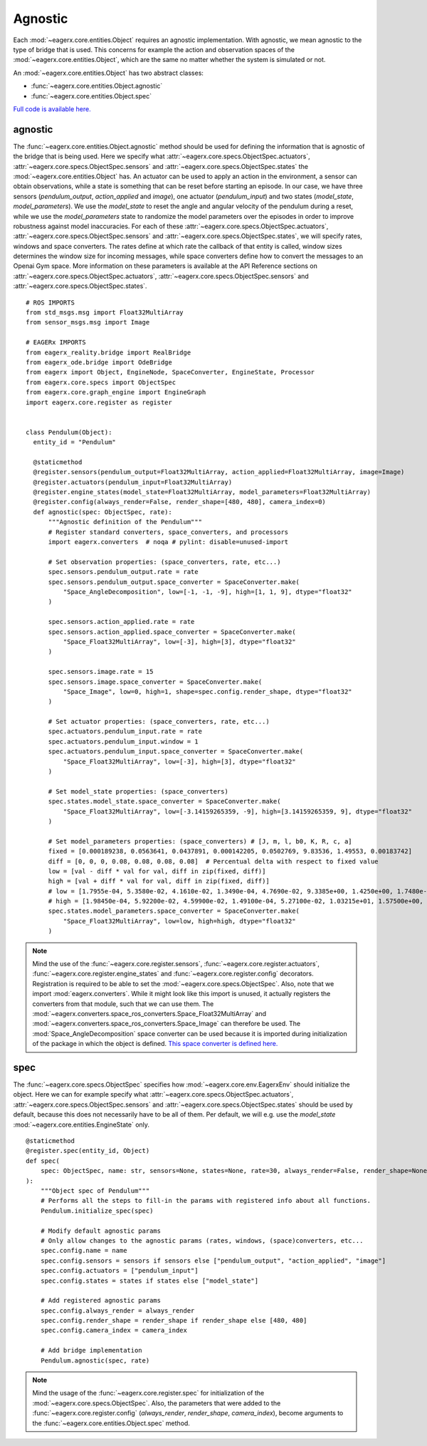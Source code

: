 ********
Agnostic
********

Each :mod:`~eagerx.core.entities.Object` requires an agnostic implementation.
With agnostic, we mean agnostic to the type of bridge that is used.
This concerns for example the action and observation spaces of the :mod:`~eagerx.core.entities.Object`, which are the same no matter whether the system is simulated or not.

An :mod:`~eagerx.core.entities.Object` has two abstract classes:

- :func:`~eagerx.core.entities.Object.agnostic`
- :func:`~eagerx.core.entities.Object.spec`

`Full code is available here. <https://github.com/eager-dev/eagerx_dcsc_setups/blob/master/eagerx_dcsc_setups/pendulum/objects.py>`_

agnostic
========

The :func:`~eagerx.core.entities.Object.agnostic` method should be used for defining the information that is agnostic of the bridge that is being used.
Here we specify what :attr:`~eagerx.core.specs.ObjectSpec.actuators`, :attr:`~eagerx.core.specs.ObjectSpec.sensors` and :attr:`~eagerx.core.specs.ObjectSpec.states` the :mod:`~eagerx.core.entities.Object` has.
An actuator can be used to apply an action in the environment, a sensor can obtain observations, while a state is something that can be reset before starting an episode.
In our case, we have three sensors (*pendulum_output*, *action_applied* and *image*), one actuator (*pendulum_input*) and two states (*model_state*, *model_parameters*).
We use the *model_state* to reset the angle and angular velocity of the pendulum during a reset, while we use the *model_parameters* state to randomize the model parameters over the episodes in order to improve robustness against model inaccuracies.
For each of these :attr:`~eagerx.core.specs.ObjectSpec.actuators`, :attr:`~eagerx.core.specs.ObjectSpec.sensors` and :attr:`~eagerx.core.specs.ObjectSpec.states`, we will specify rates, windows and space converters.
The rates define at which rate the callback of that entity is called, window sizes determines the window size for incoming messages, while space converters define how to convert the messages to an Openai Gym space.
More information on these parameters is available at the API Reference sections on :attr:`~eagerx.core.specs.ObjectSpec.actuators`, :attr:`~eagerx.core.specs.ObjectSpec.sensors` and :attr:`~eagerx.core.specs.ObjectSpec.states`.

::

  # ROS IMPORTS
  from std_msgs.msg import Float32MultiArray
  from sensor_msgs.msg import Image

  # EAGERx IMPORTS
  from eagerx_reality.bridge import RealBridge
  from eagerx_ode.bridge import OdeBridge
  from eagerx import Object, EngineNode, SpaceConverter, EngineState, Processor
  from eagerx.core.specs import ObjectSpec
  from eagerx.core.graph_engine import EngineGraph
  import eagerx.core.register as register


  class Pendulum(Object):
    entity_id = "Pendulum"

    @staticmethod
    @register.sensors(pendulum_output=Float32MultiArray, action_applied=Float32MultiArray, image=Image)
    @register.actuators(pendulum_input=Float32MultiArray)
    @register.engine_states(model_state=Float32MultiArray, model_parameters=Float32MultiArray)
    @register.config(always_render=False, render_shape=[480, 480], camera_index=0)
    def agnostic(spec: ObjectSpec, rate):
        """Agnostic definition of the Pendulum"""
        # Register standard converters, space_converters, and processors
        import eagerx.converters  # noqa # pylint: disable=unused-import

        # Set observation properties: (space_converters, rate, etc...)
        spec.sensors.pendulum_output.rate = rate
        spec.sensors.pendulum_output.space_converter = SpaceConverter.make(
            "Space_AngleDecomposition", low=[-1, -1, -9], high=[1, 1, 9], dtype="float32"
        )

        spec.sensors.action_applied.rate = rate
        spec.sensors.action_applied.space_converter = SpaceConverter.make(
            "Space_Float32MultiArray", low=[-3], high=[3], dtype="float32"
        )

        spec.sensors.image.rate = 15
        spec.sensors.image.space_converter = SpaceConverter.make(
            "Space_Image", low=0, high=1, shape=spec.config.render_shape, dtype="float32"
        )

        # Set actuator properties: (space_converters, rate, etc...)
        spec.actuators.pendulum_input.rate = rate
        spec.actuators.pendulum_input.window = 1
        spec.actuators.pendulum_input.space_converter = SpaceConverter.make(
            "Space_Float32MultiArray", low=[-3], high=[3], dtype="float32"
        )

        # Set model_state properties: (space_converters)
        spec.states.model_state.space_converter = SpaceConverter.make(
            "Space_Float32MultiArray", low=[-3.14159265359, -9], high=[3.14159265359, 9], dtype="float32"
        )

        # Set model_parameters properties: (space_converters) # [J, m, l, b0, K, R, c, a]
        fixed = [0.000189238, 0.0563641, 0.0437891, 0.000142205, 0.0502769, 9.83536, 1.49553, 0.00183742]
        diff = [0, 0, 0, 0.08, 0.08, 0.08, 0.08]  # Percentual delta with respect to fixed value
        low = [val - diff * val for val, diff in zip(fixed, diff)]
        high = [val + diff * val for val, diff in zip(fixed, diff)]
        # low = [1.7955e-04, 5.3580e-02, 4.1610e-02, 1.3490e-04, 4.7690e-02, 9.3385e+00, 1.4250e+00, 1.7480e-03]
        # high = [1.98450e-04, 5.92200e-02, 4.59900e-02, 1.49100e-04, 5.27100e-02, 1.03215e+01, 1.57500e+00, 1.93200e-03]
        spec.states.model_parameters.space_converter = SpaceConverter.make(
            "Space_Float32MultiArray", low=low, high=high, dtype="float32"
        )

.. note::
  Mind the use of the :func:`~eagerx.core.register.sensors`, :func:`~eagerx.core.register.actuators`, :func:`~eagerx.core.register.engine_states` and :func:`~eagerx.core.register.config` decorators.
  Registration is required to be able to set the :mod:`~eagerx.core.specs.ObjectSpec`.
  Also, note that we import :mod:`eagerx.converters`.
  While it might look like this import is unused, it actually registers the converters from that module, such that we can use them.
  The :mod:`~eagerx.converters.space_ros_converters.Space_Float32MultiArray` and :mod:`~eagerx.converters.space_ros_converters.Space_Image` can therefore be used.
  The :mod:`Space_AngleDecomposition` space converter can be used because it is imported during initialization of the package in which the object is defined.
  `This space converter is defined here. <https://github.com/eager-dev/eagerx_dcsc_setups/blob/master/eagerx_dcsc_setups/pendulum/converters.py>`_


spec
========

The :func:`~eagerx.core.specs.ObjectSpec` specifies how :mod:`~eagerx.core.env.EagerxEnv` should initialize the object.
Here we can for example specify what :attr:`~eagerx.core.specs.ObjectSpec.actuators`, :attr:`~eagerx.core.specs.ObjectSpec.sensors` and :attr:`~eagerx.core.specs.ObjectSpec.states` should be used by default, because this does not necessarily have to be all of them.
Per default, we will e.g. use the *model_state* :mod:`~eagerx.core.entities.EngineState` only.

::

  @staticmethod
  @register.spec(entity_id, Object)
  def spec(
      spec: ObjectSpec, name: str, sensors=None, states=None, rate=30, always_render=False, render_shape=None, camera_index=2
  ):
      """Object spec of Pendulum"""
      # Performs all the steps to fill-in the params with registered info about all functions.
      Pendulum.initialize_spec(spec)

      # Modify default agnostic params
      # Only allow changes to the agnostic params (rates, windows, (space)converters, etc...
      spec.config.name = name
      spec.config.sensors = sensors if sensors else ["pendulum_output", "action_applied", "image"]
      spec.config.actuators = ["pendulum_input"]
      spec.config.states = states if states else ["model_state"]

      # Add registered agnostic params
      spec.config.always_render = always_render
      spec.config.render_shape = render_shape if render_shape else [480, 480]
      spec.config.camera_index = camera_index

      # Add bridge implementation
      Pendulum.agnostic(spec, rate)


.. note::
  Mind the usage of the :func:`~eagerx.core.register.spec` for initialization of the :mod:`~eagerx.core.specs.ObjectSpec`.
  Also, the parameters that were added to the :func:`~eagerx.core.register.config` (*always_render*, *render_shape*, *camera_index*), become arguments to the :func:`~eagerx.core.entities.Object.spec` method.
